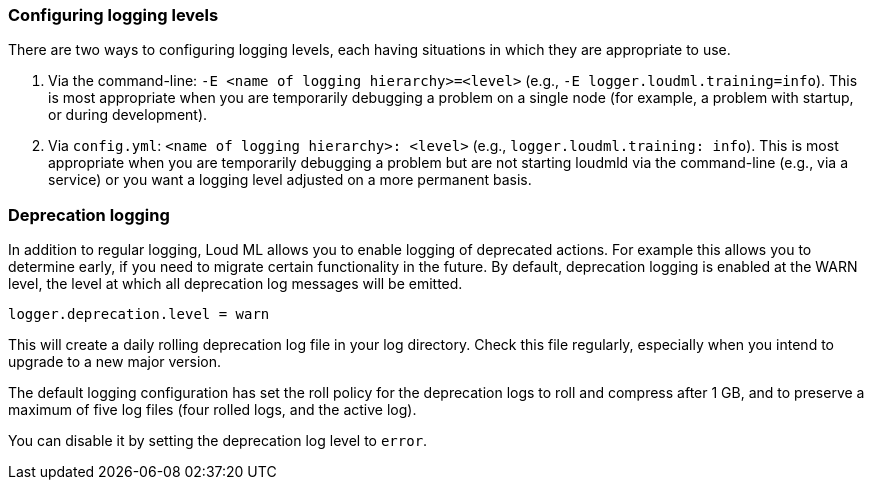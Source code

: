 [[logging]]

[float]
[[configuring-logging-levels]]
=== Configuring logging levels

There are two ways to configuring logging levels, each having situations in which they are appropriate to use.

1. Via the command-line: `-E <name of logging hierarchy>=<level>` (e.g.,
   `-E logger.loudml.training=info`). This is most appropriate when
   you are temporarily debugging a problem on a single node (for example, a
   problem with startup, or during development).
2. Via `config.yml`: `<name of logging hierarchy>: <level>` (e.g.,
   `logger.loudml.training: info`). This is most appropriate when
   you are temporarily debugging a problem but are not starting loudmld
   via the command-line (e.g., via a service) or you want a logging level
   adjusted on a more permanent basis.

[float]
[[deprecation-logging]]
=== Deprecation logging

In addition to regular logging, Loud ML allows you to enable logging
of deprecated actions. For example this allows you to determine early, if
you need to migrate certain functionality in the future. By default,
deprecation logging is enabled at the WARN level, the level at which all
deprecation log messages will be emitted.

[source,properties]
--------------------------------------------------
logger.deprecation.level = warn
--------------------------------------------------

This will create a daily rolling deprecation log file in your log directory.
Check this file regularly, especially when you intend to upgrade to a new
major version.

The default logging configuration has set the roll policy for the deprecation
logs to roll and compress after 1 GB, and to preserve a maximum of five log
files (four rolled logs, and the active log).

You can disable it by setting the deprecation log level to `error`.

